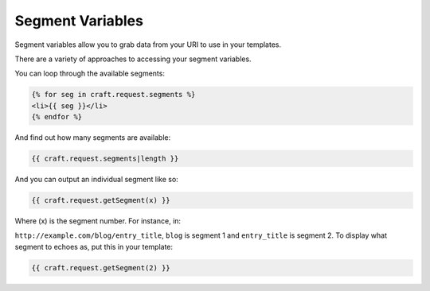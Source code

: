 Segment Variables
================

Segment variables allow you to grab data from your URI to use in your templates.  

There are a variety of approaches to accessing your segment variables.

You can loop through the available segments:

.. code-block:: html

    {% for seg in craft.request.segments %}
    <li>{{ seg }}</li>
    {% endfor %}

And find out how many segments are available:

.. code-block:: html

    {{ craft.request.segments|length }}

And you can output an individual segment like so:

.. code-block:: html

    {{ craft.request.getSegment(x) }}

Where (x) is the segment number.  For instance, in:

``http://example.com/blog/entry_title``, ``blog`` is segment 1 and ``entry_title`` is segment 2.  To display what segment to echoes as, put this in your template:

.. code-block:: html

    {{ craft.request.getSegment(2) }}


